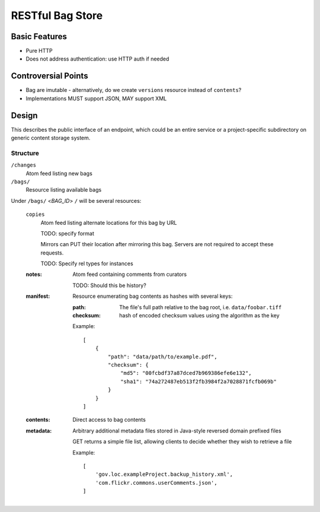 RESTful Bag Store
=================

Basic Features
--------------

* Pure HTTP
* Does not address authentication: use HTTP auth if needed

Controversial Points
--------------------

* Bag are imutable - alternatively, do we create ``versions`` resource instead
  of ``contents``?
* Implementations MUST support JSON, MAY support XML


Design
------

This describes the public interface of an endpoint, which could be an entire
service or a project-specific subdirectory on generic content storage system.

Structure
~~~~~~~~~


``/changes``
    Atom feed listing new bags

``/bags/``
    Resource listing available bags

Under ``/bags/`` <*BAG_ID*> ``/`` will be several resources:

    ``copies``
        Atom feed listing alternate locations for this bag by URL

        TODO: specify format

        Mirrors can PUT their location after mirroring this bag. Servers are
        not required to accept these requests.

        TODO: Specify rel types for instances

    :notes:
        Atom feed containing comments from curators

        TODO: Should this be history?

    :manifest:
        Resource enumerating bag contents as hashes with several keys:

        :path:
            The file's full path relative to the bag root, i.e. ``data/foobar.tiff``

        :checksum:
            hash of encoded checksum values using the algorithm as the key

        Example::

            [
                {
                    "path": "data/path/to/example.pdf",
                    "checksum": {
                        "md5": "00fcbdf37a87dced7b969386efe6e132",
                        "sha1": "74a272487eb513f2fb3984f2a7028871fcfb069b"
                    }
                }
            ]

    :contents:
        Direct access to bag contents

    :metadata:
        Arbitrary additional metadata files stored in Java-style reversed
        domain prefixed files

        GET returns a simple file list, allowing clients to decide whether
        they wish to retrieve a file

        Example::

            [
                'gov.loc.exampleProject.backup_history.xml',
                'com.flickr.commons.userComments.json',
            ]